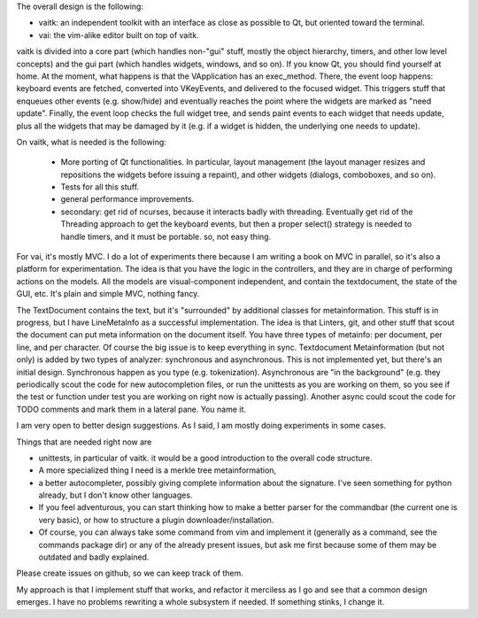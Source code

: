 
The overall design is the following:

- vaitk: an independent toolkit with an interface as close as possible to Qt, but oriented toward the terminal.
- vai: the vim-alike editor built on top of vaitk.

vaitk is divided into a core part (which handles non-"gui" stuff, mostly the object hierarchy, timers, and other low level concepts) and the gui part (which handles widgets, windows, and so on). If you know Qt, you should find yourself at home. At the moment, what happens is that the VApplication has an exec_method. There, the event loop happens: keyboard events are fetched, converted into VKeyEvents, and delivered to the focused widget. This triggers stuff that enqueues other events (e.g. show/hide) and eventually reaches the point where the widgets are marked as "need update". Finally, the event loop checks the full widget tree, and sends paint events to each widget that needs update, plus all the widgets that may be damaged by it (e.g. if a widget is hidden, the underlying one needs to update).

On vaitk, what is needed is the following:

 - More porting of Qt functionalities. In particular, layout management (the layout manager resizes and repositions the widgets before issuing a repaint), and other widgets (dialogs, comboboxes, and so on). 
 - Tests for all this stuff.
 - general performance improvements.
 - secondary: get rid of ncurses, because it interacts badly with threading. Eventually get rid of the Threading approach to get the keyboard events, but then a proper select() strategy is needed to handle timers, and it must be portable. so, not easy thing.

For vai, it's mostly MVC. I do a lot of experiments there because I am writing a book on MVC in parallel, so it's also a platform for experimentation. The idea is that you have the logic in the controllers, and they are in charge of performing actions on the models. All the models are visual-component independent, and contain the textdocument, the state of the GUI, etc. It's plain and simple MVC, nothing fancy.

The TextDocument contains the text, but it's "surrounded" by additional classes for metainformation. This stuff is in progress, but I have LineMetaInfo as a successful implementation. The idea is that Linters, git, and other stuff that scout the document can put meta information on the document itself. You have three types of metainfo: per document, per line, and per character. Of course the big issue is to keep everything in sync. 
Textdocument Metainformation (but not only) is added by two types of analyzer: synchronous and asynchronous. This is not implemented yet, but there's an initial design. Synchronous happen as you type (e.g. tokenization). Asynchronous are "in the background" (e.g. they periodically scout the code for new autocompletion files, or run the unittests as you are working on them, so you see if the test or function under test you are working on right now is actually passing). Another async could scout the code for TODO comments and mark them in a lateral pane. You name it. 

I am very open to better design suggestions. As I said, I am mostly doing experiments in some cases.

Things that are needed right now are

- unittests, in particular of vaitk. it would be a good introduction to the overall code structure.
- A more specialized thing I need is a merkle tree metainformation, 
- a better autocompleter, possibly giving complete information about the signature. I've seen something for python already, but I don't know other languages. 
- If you feel adventurous, you can start thinking how to make a better parser for the commandbar (the current one is very basic), or how to structure a plugin downloader/installation.
- Of course, you can always take some command from vim and implement it (generally as a command, see the commands package dir) or any of the already present issues, but ask me first because some of them may be outdated and badly explained.

Please create issues on github, so we can keep track of them.

My approach is that I implement stuff that works, and refactor it merciless as I go and see that a common design emerges. I have no problems rewriting a whole subsystem if needed. If something stinks, I change it.
